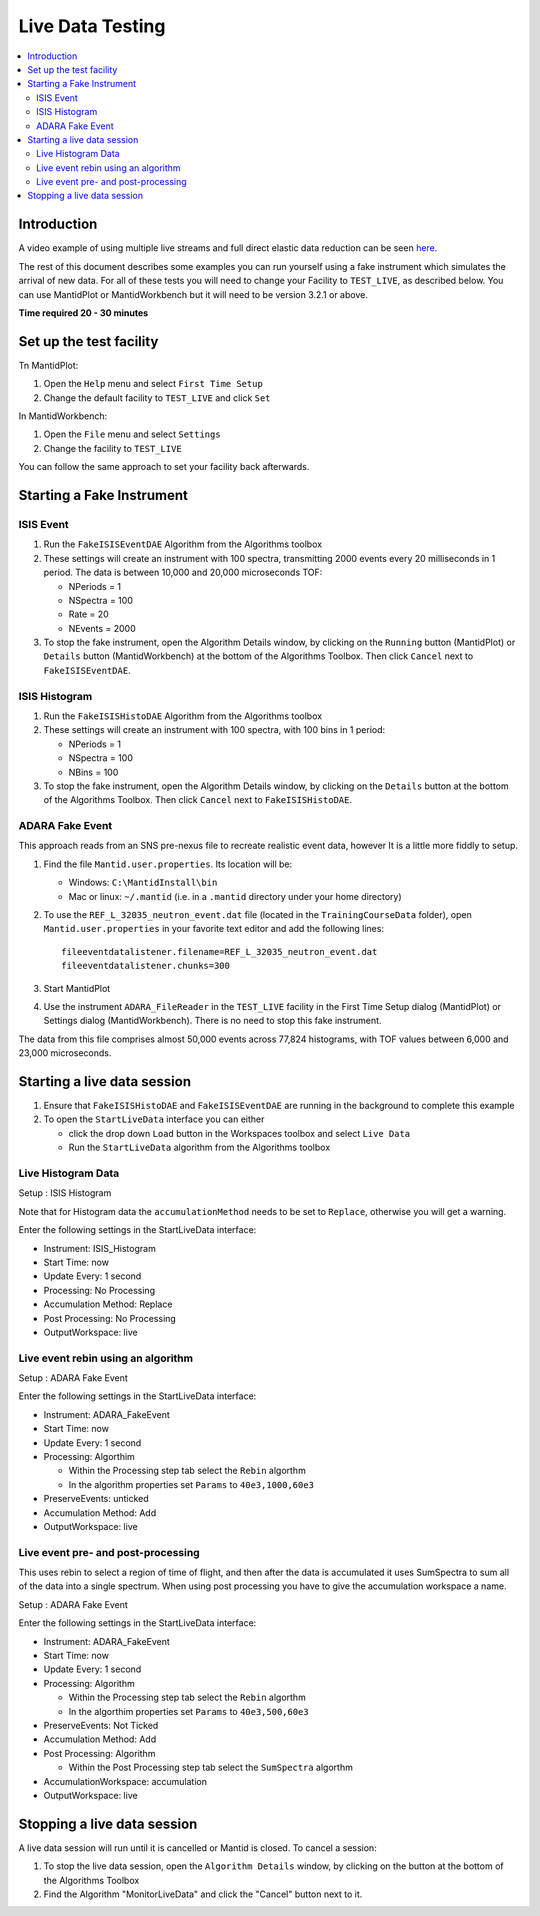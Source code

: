 .. _live_data_testing:

Live Data Testing
=================

.. contents::
   :local:

Introduction
------------
A video example of using multiple live streams and full direct elastic data reduction can be seen `here <http://files.mantidproject.org/videos/LiveData.htm>`__.

The rest of this document describes some examples you can run yourself using a fake instrument which simulates the arrival of new data. For all of these tests you will need to change your Facility to ``TEST_LIVE``, as described below. You can use MantidPlot or MantidWorkbench but it will need to be version 3.2.1 or above.

**Time required 20 - 30 minutes**

Set up the test facility
------------------------

Tn MantidPlot:

#. Open the ``Help`` menu and select ``First Time Setup``
#. Change the default facility to ``TEST_LIVE`` and click ``Set``

In MantidWorkbench:

#. Open the ``File`` menu and select ``Settings``
#. Change the facility to ``TEST_LIVE``

You can follow the same approach to set your facility back afterwards.

Starting a Fake Instrument
--------------------------

ISIS Event
##########

#. Run the ``FakeISISEventDAE`` Algorithm from the Algorithms toolbox
#. These settings will create an instrument with 100 spectra, transmitting 2000 events every 20 milliseconds in 1 period. The data is between 10,000 and 20,000 microseconds TOF:

   -  NPeriods = 1
   -  NSpectra = 100
   -  Rate = 20
   -  NEvents = 2000

#. To stop the fake instrument, open the Algorithm Details window, by clicking on the ``Running`` button (MantidPlot) or ``Details`` button (MantidWorkbench) at the bottom of the Algorithms Toolbox.  Then click ``Cancel`` next to ``FakeISISEventDAE``.

ISIS Histogram
##############

#. Run the ``FakeISISHistoDAE`` Algorithm from the Algorithms toolbox
#. These settings will create an instrument with 100 spectra, with 100 bins in 1 period:

   - NPeriods = 1
   - NSpectra = 100
   - NBins = 100

#. To stop the fake instrument, open the Algorithm Details window, by clicking on the ``Details`` button at the bottom of the Algorithms Toolbox.  Then click ``Cancel`` next to ``FakeISISHistoDAE``.

ADARA Fake Event
################

This approach reads from an SNS pre-nexus file to recreate realistic event data, however It is a little more fiddly to setup.

#. Find the file ``Mantid.user.properties``. Its location will be:

   - Windows: ``C:\MantidInstall\bin``
   - Mac or linux: ``~/.mantid`` (i.e. in a ``.mantid`` directory under your home directory)

#. To use the ``REF_L_32035_neutron_event.dat`` file (located in the ``TrainingCourseData`` folder), open ``Mantid.user.properties`` in your favorite text editor and add the following lines:

   ::

    fileeventdatalistener.filename=REF_L_32035_neutron_event.dat
    fileeventdatalistener.chunks=300

#. Start MantidPlot
#. Use the instrument ``ADARA_FileReader`` in the ``TEST_LIVE`` facility in the First Time Setup dialog (MantidPlot) or Settings dialog (MantidWorkbench).  There is no need to stop this fake instrument.

The data from this file comprises almost 50,000 events across 77,824 histograms, with TOF values between 6,000 and 23,000 microseconds.

Starting a live data session
----------------------------

#. Ensure that ``FakeISISHistoDAE`` and ``FakeISISEventDAE`` are running in the background to complete this example
#. To open the ``StartLiveData`` interface you can either

   - click the drop down ``Load`` button in the Workspaces toolbox and select ``Live Data``
   - Run the ``StartLiveData`` algorithm from the Algorithms toolbox

Live Histogram Data
###################

Setup : ISIS Histogram

Note that for Histogram data the ``accumulationMethod`` needs to be set to ``Replace``, otherwise you will get a warning.

Enter the following settings in the StartLiveData interface:

- Instrument: ISIS_Histogram
- Start Time: now
- Update Every: 1 second
- Processing: No Processing
- Accumulation Method: Replace
- Post Processing: No Processing
- OutputWorkspace: live

Live event rebin using an algorithm
###################################

Setup : ADARA Fake Event

Enter the following settings in the StartLiveData interface:

- Instrument: ADARA_FakeEvent
- Start Time: now
- Update Every: 1 second
- Processing: Algorthim

  - Within the Processing step tab select the ``Rebin`` algorthm
  - In the algorithm properties set ``Params`` to ``40e3,1000,60e3``

- PreserveEvents: unticked
- Accumulation Method: Add
- OutputWorkspace: live

Live event pre- and post-processing
###################################

This uses rebin to select a region of time of flight, and then after
the data is accumulated it uses SumSpectra to sum all of the data into a single spectrum.
When using post processing you have to give the accumulation workspace a name.

Setup : ADARA Fake Event

Enter the following settings in the StartLiveData interface:

- Instrument: ADARA_FakeEvent
- Start Time: now
- Update Every: 1 second
- Processing: Algorithm

  - Within the Processing step tab select the ``Rebin`` algorthm
  - In the algorthim properties set ``Params`` to ``40e3,500,60e3``

- PreserveEvents: Not Ticked
- Accumulation Method: Add
- Post Processing: Algorithm

  - Within the Post Processing step tab select the ``SumSpectra`` algorthm

- AccumulationWorkspace: accumulation
- OutputWorkspace: live

Stopping a live data session
----------------------------

A live data session will run until it is cancelled or Mantid is closed.  To cancel a session:

#. To stop the live data session, open the ``Algorithm Details`` window, by clicking on the  button at the bottom of the Algorithms Toolbox
#. Find the Algorithm "MonitorLiveData" and click the "Cancel" button next to it.

